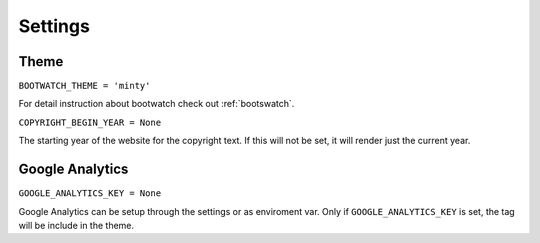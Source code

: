 Settings
========

Theme
"""""

``BOOTWATCH_THEME = 'minty'``

For detail instruction about bootwatch check out :ref:`bootswatch`.

``COPYRIGHT_BEGIN_YEAR = None``

The starting year of the website for the copyright text. If this will not be set, it will render just the
current year.

Google Analytics
""""""""""""""""

``GOOGLE_ANALYTICS_KEY = None``

Google Analytics can be setup through the settings or as enviroment var. Only if ``GOOGLE_ANALYTICS_KEY`` is set,
the tag will be include in the theme.